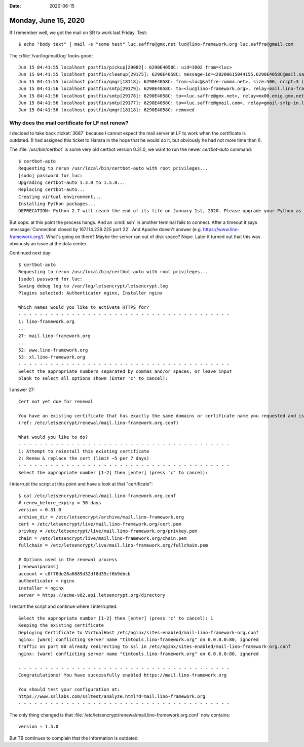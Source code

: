 :date: 2020-06-15

=====================
Monday, June 15, 2020
=====================

If I remember well, we got the mail on SR to work last Friday.  Test::

  $ echo "body text" | mail -s "some test" luc.saffre@gmx.net luc@lino-framework.org luc.saffre@gmail.com


The :xfile:`/var/log/mail.log` looks good::

  Jun 15 04:41:55 localhost postfix/pickup[29082]: 6290E4058C: uid=1002 from=<luc>
  Jun 15 04:41:55 localhost postfix/cleanup[29175]: 6290E4058C: message-id=<20200615044155.6290E4058C@mail.saffre-rumma.net>
  Jun 15 04:41:55 localhost postfix/qmgr[18118]: 6290E4058C: from=<luc@saffre-rumma.net>, size=500, nrcpt=3 (queue active)
  Jun 15 04:41:56 localhost postfix/smtp[29179]: 6290E4058C: to=<luc@lino-framework.org>, relay=mail.lino-framework.org[167.114.229.225]:25, delay=0.68, delays=0.08/0.11/0.34/0.16, dsn=2.0.0, status=sent (250 2.0.0 Ok: queued as 0F50812D0)
  Jun 15 04:41:56 localhost postfix/smtp[29178]: 6290E4058C: to=<luc.saffre@gmx.net>, relay=mx00.emig.gmx.net[212.227.15.9]:25, delay=0.97, delays=0.08/0.09/0.28/0.52, dsn=2.0.0, status=sent (250 Requested mail action okay, completed: id=1Mf1FQ-1jHNnd3vJq-00gVUT)
  Jun 15 04:41:56 localhost postfix/smtp[29177]: 6290E4058C: to=<luc.saffre@gmail.com>, relay=gmail-smtp-in.l.google.com[173.194.76.26]:25, delay=1.3, delays=0.08/0.06/0.61/0.53, dsn=2.0.0, status=sent (250 2.0.0 OK  1592196116 h10si13922398wrs.275 - gsmtp)
  Jun 15 04:41:56 localhost postfix/qmgr[18118]: 6290E4058C: removed

Why does the mail certificate for LF not renew?
===============================================

I decided to take back :ticket:`3687` because I cannot expect the mail server at
LF to work when the certificate is outdated. (I had assigned this ticket to
Hamza in the hope that he would do it, but obviously he had not more time than
I).

The :file:`/usr/bin/certbot` is some very old certbot version 0.31.0, we want to
run the newer `certbot-auto` command::

  $ certbot-auto
  Requesting to rerun /usr/local/bin/certbot-auto with root privileges...
  [sudo] password for luc:
  Upgrading certbot-auto 1.3.0 to 1.5.0...
  Replacing certbot-auto...
  Creating virtual environment...
  Installing Python packages...
  DEPRECATION: Python 2.7 will reach the end of its life on January 1st, 2020. Please upgrade your Python as Python 2.7 won't be maintained after that date. A future version of pip will drop support for Python 2.7. More details about Python 2 support in pip, can be found at https://pip.pypa.io/en/latest/development/release-process/#python-2-support

But oops: at this point the process hangs. And an :cmd:`ssh` in another terminal
fails to connect. After a timeout it says :message:`Connection closed by
167.114.229.225 port 22`. And Apache doesn't answer (e.g.
https://www.lino-framework.org/). What's going on there? Maybe the server ran
out of disk space?  Nope. Later it turned out that this was obviously an issue
at the data center.


Continued next day::

  $ certbot-auto
  Requesting to rerun /usr/local/bin/certbot-auto with root privileges...
  [sudo] password for luc:
  Saving debug log to /var/log/letsencrypt/letsencrypt.log
  Plugins selected: Authenticator nginx, Installer nginx

  Which names would you like to activate HTTPS for?
  - - - - - - - - - - - - - - - - - - - - - - - - - - - - - - - - - - - - - - - -
  1: lino-framework.org
  ...
  27: mail.lino-framework.org
  ...
  52: www.lino-framework.org
  53: xl.lino-framework.org
  - - - - - - - - - - - - - - - - - - - - - - - - - - - - - - - - - - - - - - - -
  Select the appropriate numbers separated by commas and/or spaces, or leave input
  blank to select all options shown (Enter 'c' to cancel):

I answer 27::

  Cert not yet due for renewal

  You have an existing certificate that has exactly the same domains or certificate name you requested and isn't close to expiry.
  (ref: /etc/letsencrypt/renewal/mail.lino-framework.org.conf)

  What would you like to do?
  - - - - - - - - - - - - - - - - - - - - - - - - - - - - - - - - - - - - - - - -
  1: Attempt to reinstall this existing certificate
  2: Renew & replace the cert (limit ~5 per 7 days)
  - - - - - - - - - - - - - - - - - - - - - - - - - - - - - - - - - - - - - - - -
  Select the appropriate number [1-2] then [enter] (press 'c' to cancel):

I interrupt the script at this point and have a look at that "certificate"::

  $ cat /etc/letsencrypt/renewal/mail.lino-framework.org.conf
  # renew_before_expiry = 30 days
  version = 0.31.0
  archive_dir = /etc/letsencrypt/archive/mail.lino-framework.org
  cert = /etc/letsencrypt/live/mail.lino-framework.org/cert.pem
  privkey = /etc/letsencrypt/live/mail.lino-framework.org/privkey.pem
  chain = /etc/letsencrypt/live/mail.lino-framework.org/chain.pem
  fullchain = /etc/letsencrypt/live/mail.lino-framework.org/fullchain.pem

  # Options used in the renewal process
  [renewalparams]
  account = c8f78de26a6889d32df8d35cf6b9dbcb
  authenticator = nginx
  installer = nginx
  server = https://acme-v02.api.letsencrypt.org/directory

I restart the script and continue where I interrupted::

  Select the appropriate number [1-2] then [enter] (press 'c' to cancel): 1
  Keeping the existing certificate
  Deploying Certificate to VirtualHost /etc/nginx/sites-enabled/mail-lino-framework-org.conf
  nginx: [warn] conflicting server name "timtools.lino-framework.org" on 0.0.0.0:80, ignored
  Traffic on port 80 already redirecting to ssl in /etc/nginx/sites-enabled/mail-lino-framework-org.conf
  nginx: [warn] conflicting server name "timtools.lino-framework.org" on 0.0.0.0:80, ignored

  - - - - - - - - - - - - - - - - - - - - - - - - - - - - - - - - - - - - - - - -
  Congratulations! You have successfully enabled https://mail.lino-framework.org

  You should test your configuration at:
  https://www.ssllabs.com/ssltest/analyze.html?d=mail.lino-framework.org
  - - - - - - - - - - - - - - - - - - - - - - - - - - - - - - - - - - - - - - - -

The only thing changed is that
:file:`/etc/letsencrypt/renewal/mail.lino-framework.org.conf` now contains::

  version = 1.5.0

But TB continues to complain that the information is outdated.

